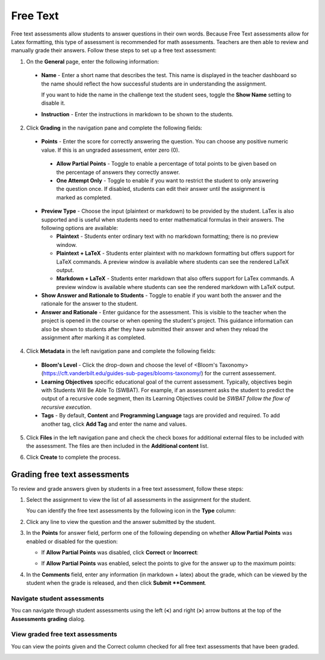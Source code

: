 .. _free-text:

Free Text
=========
Free text assessments allow students to answer questions in their own words. Because Free Text assessments allow for Latex formatting, this type of assessment is recommended for math assessments. Teachers are then able to review and manually grade their answers. Follow these steps to set up a free text assessment:

1. On the **General** page, enter the following information:

   .. image:: /img/guides/assessment_free_general.png
      :alt: General

  - **Name** - Enter a short name that describes the test. This name is displayed in the teacher dashboard so the name should reflect the how successful students are in understanding the assignment.

    If you want to hide the name in the challenge text the student sees, toggle the **Show Name** setting to disable it.
   
  - **Instruction** - Enter the instructions in markdown to be shown to the students.

2. Click **Grading** in the navigation pane and complete the following fields:

   .. image:: /img/guides/assessment_free_grading.png
      :alt: Grading

  - **Points** - Enter the score for correctly answering the question. You can choose any positive numeric value. If this is an ungraded assessment, enter zero (0).

   - **Allow Partial Points** - Toggle to enable a percentage of total points to be given based on the percentage of answers they correctly answer.

   - **One Attempt Only** - Toggle to enable if you want to restrict the student to only answering the question once. If disabled, students can edit their answer until the assignment is marked as completed.

  - **Preview Type** - Choose the input (plaintext or markdown) to be provided by the student. LaTex is also supported and is useful when students need to enter mathematical formulas in their answers. The following options are available:

    - **Plaintext** - Students enter ordinary text with no markdown formatting; there is no preview window.
    - **Plaintext + LaTeX** - Students enter plaintext with no markdown formatting but offers support for LaTeX commands. A preview window is available where students can see the rendered LaTeX output.
    - **Markdown + LaTeX** - Students enter markdown that also offers support for LaTex commands. A preview window is available where students can see the rendered markdown with LaTeX output.

  - **Show Answer and Rationale to Students** - Toggle to enable if you want both the answer and the rationale for the answer to the student.

  - **Answer and Rationale** - Enter guidance for the assessment. This is visible to the teacher when the project is opened in the course or when opening the student's project. This guidance information can also be shown to students after they have submitted their answer and when they reload the assignment after marking it as completed. 

4. Click **Metadata** in the left navigation pane and complete the following fields:

   .. image:: /img/guides/assessment_metadata.png
      :alt: Metadata

  - **Bloom's Level** - Click the drop-down and choose the level of <Bloom's Taxonomy> (https://cft.vanderbilt.edu/guides-sub-pages/blooms-taxonomy/) for the current assessement.
  - **Learning Objectives** specific educational goal of the current assessment. Typically, objectives begin with Students Will Be Able To (SWBAT). For example, if an assessment asks the student to predict the output of a recursive code segment, then its Learning Objectives could be *SWBAT follow the flow of recursive execution*.
  - **Tags** - By default, **Content** and **Programming Language** tags are provided and required. To add another tag, click **Add Tag** and enter the name and values.

5. Click **Files** in the left navigation pane and check the check boxes for additional external files to be included with the assessment. The files are then included in the **Additional content** list.

   .. image:: /img/guides/assessment_files.png
      :alt: Files

6. Click **Create** to complete the process.

Grading free text assessments
-----------------------------
To review and grade answers given by students in a free text assessment, follow these steps:

1. Select the assignment to view the list of all assessments in the assignment for the student.

   .. image:: /img/guides/freetext-grading.png
      :alt: Free Text Grading

   You can identify the free text assessments by the following icon in the **Type** column:

   .. image:: /img/guides/freetexticon.png
      :alt: Free Text Assessments Icon

2. Click any line to view the question and the answer submitted by the student.

3. In the **Points** for answer field, perform one of the following depending on whether **Allow Partial Points** was enabled or disabled for the question:

   - If **Allow Partial Points** was disabled, click **Correct** or **Incorrect**:

     .. image:: /img/guides/notpartial.png
        :alt: Allow Partial Points Disabled

   - If **Allow Partial Points** was enabled, select the points to give for the answer up to the maximum points:

     .. image:: /img/guides/partial.png
        :alt: Allow Partial Points Enabled

4. In the **Comments** field, enter any information (in markdown + latex) about the grade, which can be viewed by the student when the grade is released, and then click **Submit **Comment**. 

Navigate student assessments
.............................
You can navigate through student assessments using the left (**<**) and right (**>**) arrow buttons at the top of the **Assessments grading** dialog. 

.. image:: /img/guides/freetext_navigate.png
   :alt: Navigating Assessments

View graded free text assessments
.................................
You can view the points given and the Correct column checked for all free text assessments that have been graded.

.. image:: /img/guides/freetextanswer.png
   :alt: View Graded Assessment